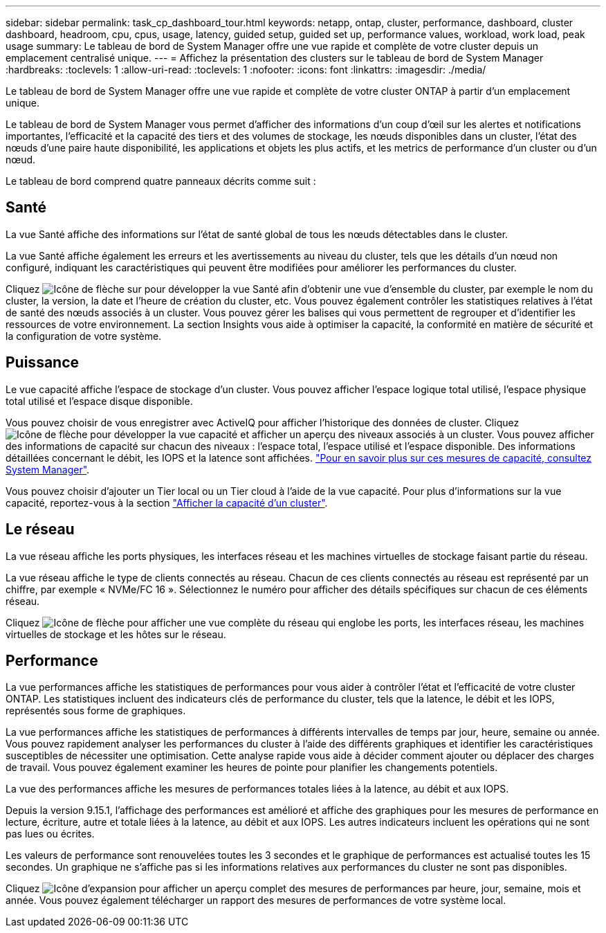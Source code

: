 ---
sidebar: sidebar 
permalink: task_cp_dashboard_tour.html 
keywords: netapp, ontap, cluster, performance, dashboard, cluster dashboard, headroom, cpu, cpus, usage, latency, guided setup, guided set up, performance values, workload, work load, peak usage 
summary: Le tableau de bord de System Manager offre une vue rapide et complète de votre cluster depuis un emplacement centralisé unique. 
---
= Affichez la présentation des clusters sur le tableau de bord de System Manager
:hardbreaks:
:toclevels: 1
:allow-uri-read: 
:toclevels: 1
:nofooter: 
:icons: font
:linkattrs: 
:imagesdir: ./media/


[role="lead"]
Le tableau de bord de System Manager offre une vue rapide et complète de votre cluster ONTAP à partir d'un emplacement unique.

Le tableau de bord de System Manager vous permet d'afficher des informations d'un coup d'œil sur les alertes et notifications importantes, l'efficacité et la capacité des tiers et des volumes de stockage, les nœuds disponibles dans un cluster, l'état des nœuds d'une paire haute disponibilité, les applications et objets les plus actifs, et les metrics de performance d'un cluster ou d'un nœud.

Le tableau de bord comprend quatre panneaux décrits comme suit :



== Santé

La vue Santé affiche des informations sur l'état de santé global de tous les nœuds détectables dans le cluster.

La vue Santé affiche également les erreurs et les avertissements au niveau du cluster, tels que les détails d'un nœud non configuré, indiquant les caractéristiques qui peuvent être modifiées pour améliorer les performances du cluster.

Cliquez image:icon_arrow.gif["Icône de flèche"] sur pour développer la vue Santé afin d'obtenir une vue d'ensemble du cluster, par exemple le nom du cluster, la version, la date et l'heure de création du cluster, etc. Vous pouvez également contrôler les statistiques relatives à l'état de santé des nœuds associés à un cluster. Vous pouvez gérer les balises qui vous permettent de regrouper et d'identifier les ressources de votre environnement. La section Insights vous aide à optimiser la capacité, la conformité en matière de sécurité et la configuration de votre système.



== Puissance

Le vue capacité affiche l'espace de stockage d'un cluster. Vous pouvez afficher l'espace logique total utilisé, l'espace physique total utilisé et l'espace disque disponible.

Vous pouvez choisir de vous enregistrer avec ActiveIQ pour afficher l'historique des données de cluster. Cliquez image:icon_arrow.gif["Icône de flèche"] pour développer la vue capacité et afficher un aperçu des niveaux associés à un cluster. Vous pouvez afficher des informations de capacité sur chacun des niveaux : l'espace total, l'espace utilisé et l'espace disponible. Des informations détaillées concernant le débit, les IOPS et la latence sont affichées. link:./concepts/capacity-measurements-in-sm-concept.html["Pour en savoir plus sur ces mesures de capacité, consultez System Manager"].

Vous pouvez choisir d'ajouter un Tier local ou un Tier cloud à l'aide de la vue capacité. Pour plus d'informations sur la vue capacité, reportez-vous à la section link:task_admin_monitor_capacity_in_sm.html["Afficher la capacité d'un cluster"].



== Le réseau

La vue réseau affiche les ports physiques, les interfaces réseau et les machines virtuelles de stockage faisant partie du réseau.

La vue réseau affiche le type de clients connectés au réseau. Chacun de ces clients connectés au réseau est représenté par un chiffre, par exemple « NVMe/FC 16 ». Sélectionnez le numéro pour afficher des détails spécifiques sur chacun de ces éléments réseau.

Cliquez image:icon_arrow.gif["Icône de flèche"] pour afficher une vue complète du réseau qui englobe les ports, les interfaces réseau, les machines virtuelles de stockage et les hôtes sur le réseau.



== Performance

La vue performances affiche les statistiques de performances pour vous aider à contrôler l'état et l'efficacité de votre cluster ONTAP. Les statistiques incluent des indicateurs clés de performance du cluster, tels que la latence, le débit et les IOPS, représentés sous forme de graphiques.

La vue performances affiche les statistiques de performances à différents intervalles de temps par jour, heure, semaine ou année. Vous pouvez rapidement analyser les performances du cluster à l'aide des différents graphiques et identifier les caractéristiques susceptibles de nécessiter une optimisation. Cette analyse rapide vous aide à décider comment ajouter ou déplacer des charges de travail. Vous pouvez également examiner les heures de pointe pour planifier les changements potentiels.

La vue des performances affiche les mesures de performances totales liées à la latence, au débit et aux IOPS.

Depuis la version 9.15.1, l'affichage des performances est amélioré et affiche des graphiques pour les mesures de performance en lecture, écriture, autre et totale liées à la latence, au débit et aux IOPS. Les autres indicateurs incluent les opérations qui ne sont pas lues ou écrites.

Les valeurs de performance sont renouvelées toutes les 3 secondes et le graphique de performances est actualisé toutes les 15 secondes. Un graphique ne s'affiche pas si les informations relatives aux performances du cluster ne sont pas disponibles.

Cliquez image:icon-expansion-arrows.png["Icône d'expansion"] pour afficher un aperçu complet des mesures de performances par heure, jour, semaine, mois et année. Vous pouvez également télécharger un rapport des mesures de performances de votre système local.
